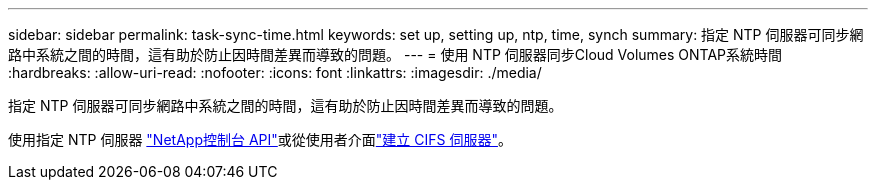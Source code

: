 ---
sidebar: sidebar 
permalink: task-sync-time.html 
keywords: set up, setting up, ntp, time, synch 
summary: 指定 NTP 伺服器可同步網路中系統之間的時間，這有助於防止因時間差異而導致的問題。 
---
= 使用 NTP 伺服器同步Cloud Volumes ONTAP系統時間
:hardbreaks:
:allow-uri-read: 
:nofooter: 
:icons: font
:linkattrs: 
:imagesdir: ./media/


[role="lead"]
指定 NTP 伺服器可同步網路中系統之間的時間，這有助於防止因時間差異而導致的問題。

使用指定 NTP 伺服器 https://docs.netapp.com/us-en/bluexp-automation/cm/api_ref_resources.html["NetApp控制台 API"^]或從使用者介面link:task-create-volumes.html#create-a-volume["建立 CIFS 伺服器"]。
